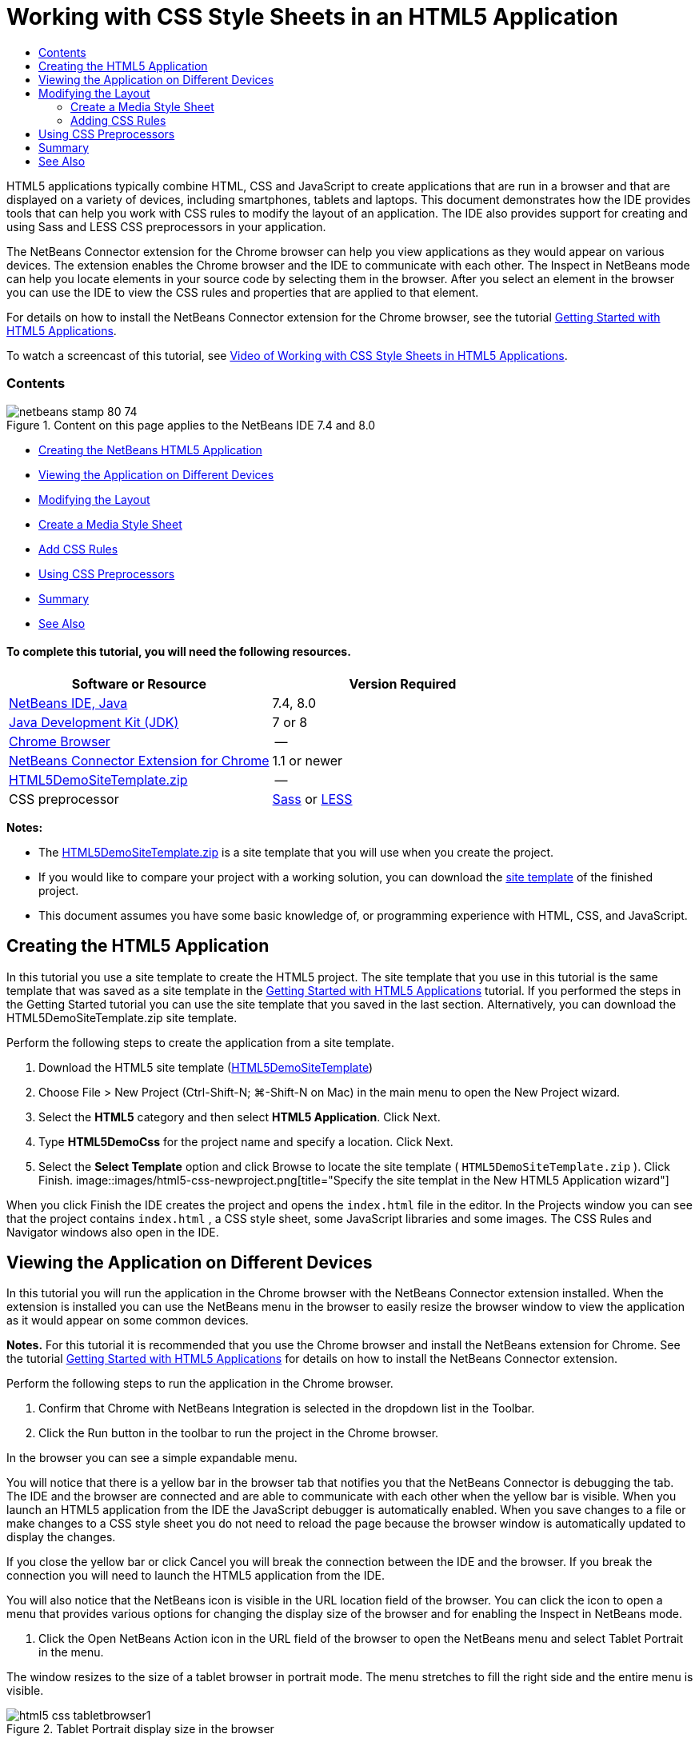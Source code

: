 // 
//     Licensed to the Apache Software Foundation (ASF) under one
//     or more contributor license agreements.  See the NOTICE file
//     distributed with this work for additional information
//     regarding copyright ownership.  The ASF licenses this file
//     to you under the Apache License, Version 2.0 (the
//     "License"); you may not use this file except in compliance
//     with the License.  You may obtain a copy of the License at
// 
//       http://www.apache.org/licenses/LICENSE-2.0
// 
//     Unless required by applicable law or agreed to in writing,
//     software distributed under the License is distributed on an
//     "AS IS" BASIS, WITHOUT WARRANTIES OR CONDITIONS OF ANY
//     KIND, either express or implied.  See the License for the
//     specific language governing permissions and limitations
//     under the License.
//

= Working with CSS Style Sheets in an HTML5 Application
:jbake-type: tutorial
:jbake-tags: tutorials 
:jbake-status: published
:icons: font
:syntax: true
:source-highlighter: pygments
:toc: left
:toc-title:
:description: Working with CSS Style Sheets in an HTML5 Application - Apache NetBeans
:keywords: Apache NetBeans, Tutorials, Working with CSS Style Sheets in an HTML5 Application

HTML5 applications typically combine HTML, CSS and JavaScript to create applications that are run in a browser and that are displayed on a variety of devices, including smartphones, tablets and laptops. This document demonstrates how the IDE provides tools that can help you work with CSS rules to modify the layout of an application. The IDE also provides support for creating and using Sass and LESS CSS preprocessors in your application.

The NetBeans Connector extension for the Chrome browser can help you view applications as they would appear on various devices. The extension enables the Chrome browser and the IDE to communicate with each other. The Inspect in NetBeans mode can help you locate elements in your source code by selecting them in the browser. After you select an element in the browser you can use the IDE to view the CSS rules and properties that are applied to that element.

For details on how to install the NetBeans Connector extension for the Chrome browser, see the tutorial link:html5-gettingstarted.html[+Getting Started with HTML5 Applications+].

To watch a screencast of this tutorial, see link:../web/html5-css-screencast.html[+Video of Working with CSS Style Sheets in HTML5 Applications+].


=== Contents

image::images/netbeans-stamp-80-74.png[title="Content on this page applies to the NetBeans IDE 7.4 and 8.0"]

* <<create,Creating the NetBeans HTML5 Application>>
* <<viewing,Viewing the Application on Different Devices>>
* <<layout,Modifying the Layout>>
* <<newstylesheet,Create a Media Style Sheet>>
* <<addrules,Add CSS Rules>>
* <<preprocessors,Using CSS Preprocessors>>
* <<summary,Summary>>
* <<seealso,See Also>>


==== To complete this tutorial, you will need the following resources.

|===
|Software or Resource |Version Required 

|link:https://netbeans.org/downloads/index.html[+NetBeans IDE, Java+] |7.4, 8.0 

|link:http://www.oracle.com/technetwork/java/javase/downloads/index.html[+Java Development Kit (JDK)+] |7 or 8 

|link:http://www.google.com/chrome[+Chrome Browser+] |-- 

|link:https://chrome.google.com/webstore/detail/netbeans-connector/hafdlehgocfcodbgjnpecfajgkeejnaa?utm_source=chrome-ntp-icon[+NetBeans Connector Extension for Chrome+] |1.1 or newer 

|link:https://netbeans.org/projects/samples/downloads/download/Samples/Web%20Client/HTML5DemoSiteTemplate.zip[+HTML5DemoSiteTemplate.zip+] |-- 

|CSS preprocessor |link:http://sass-lang.com/install[+Sass+] or
link:http://lesscss.org/[+LESS+] 
|===

*Notes:*

* The link:https://netbeans.org/projects/samples/downloads/download/Samples/Web%20Client/HTML5DemoSiteTemplate.zip[+HTML5DemoSiteTemplate.zip+] is a site template that you will use when you create the project.
* If you would like to compare your project with a working solution, you can download the link:https://netbeans.org/projects/samples/downloads/download/Samples/Web%20Client/HTML5DemoCssSiteTemplate.zip[+site template+] of the finished project.
* This document assumes you have some basic knowledge of, or programming experience with HTML, CSS, and JavaScript.


== Creating the HTML5 Application

In this tutorial you use a site template to create the HTML5 project. The site template that you use in this tutorial is the same template that was saved as a site template in the link:html5-gettingstarted.html[+Getting Started with HTML5 Applications+] tutorial. If you performed the steps in the Getting Started tutorial you can use the site template that you saved in the last section. Alternatively, you can download the HTML5DemoSiteTemplate.zip site template.

Perform the following steps to create the application from a site template.

1. Download the HTML5 site template (link:https://netbeans.org/projects/samples/downloads/download/Samples/Web%20Client/HTML5DemoSiteTemplate.zip[+HTML5DemoSiteTemplate+])
2. Choose File > New Project (Ctrl-Shift-N; ⌘-Shift-N on Mac) in the main menu to open the New Project wizard.
3. Select the *HTML5* category and then select *HTML5 Application*. Click Next.
4. Type *HTML5DemoCss* for the project name and specify a location. Click Next.
5. Select the *Select Template* option and click Browse to locate the site template ( ``HTML5DemoSiteTemplate.zip`` ). Click Finish. 
image::images/html5-css-newproject.png[title="Specify the site templat in the New HTML5 Application wizard"]

When you click Finish the IDE creates the project and opens the  ``index.html``  file in the editor. In the Projects window you can see that the project contains  ``index.html`` , a CSS style sheet, some JavaScript libraries and some images. The CSS Rules and Navigator windows also open in the IDE.


== Viewing the Application on Different Devices

In this tutorial you will run the application in the Chrome browser with the NetBeans Connector extension installed. When the extension is installed you can use the NetBeans menu in the browser to easily resize the browser window to view the application as it would appear on some common devices.

*Notes.* For this tutorial it is recommended that you use the Chrome browser and install the NetBeans extension for Chrome. See the tutorial link:html5-gettingstarted.html[+Getting Started with HTML5 Applications+] for details on how to install the NetBeans Connector extension.

Perform the following steps to run the application in the Chrome browser.

1. Confirm that Chrome with NetBeans Integration is selected in the dropdown list in the Toolbar.
2. Click the Run button in the toolbar to run the project in the Chrome browser.

In the browser you can see a simple expandable menu.

You will notice that there is a yellow bar in the browser tab that notifies you that the NetBeans Connector is debugging the tab. The IDE and the browser are connected and are able to communicate with each other when the yellow bar is visible. When you launch an HTML5 application from the IDE the JavaScript debugger is automatically enabled. When you save changes to a file or make changes to a CSS style sheet you do not need to reload the page because the browser window is automatically updated to display the changes.

If you close the yellow bar or click Cancel you will break the connection between the IDE and the browser. If you break the connection you will need to launch the HTML5 application from the IDE.

You will also notice that the NetBeans icon is visible in the URL location field of the browser. You can click the icon to open a menu that provides various options for changing the display size of the browser and for enabling the Inspect in NetBeans mode.

3. Click the Open NetBeans Action icon in the URL field of the browser to open the NetBeans menu and select Tablet Portrait in the menu.

The window resizes to the size of a tablet browser in portrait mode. The menu stretches to fill the right side and the entire menu is visible.

image::images/html5-css-tabletbrowser1.png[title="Tablet Portrait display size in the browser"]

If you select one of the default devices in the menu the browser window will resize to the dimensions of the device. This enables you to see how the application will look on the selected device. HTML5 applications are usually designed to respond to the size of the screen of the device on which they are viewed. You can use JavaScript and CSS rules that respond to the screen size and modify how the application is displayed so that the layout is optimized for the device.

4. Click the NetBeans icon again and select Smartphone Landscape in the NetBeans menu. 
image::images/html5-css-tabletbrowser2.png[title="Select Smartphone Landscape in the NetBeans menu in the browser"]

The window resizes to the size of a smartphone in landscape orientation and you can see that the bottom part of the menu is not visible without scrolling.

image::images/html5-css-smartphonebrowser1.png[title="Browser window resized to Smartphone Landscape"]

In the next section you will modify the style sheet so that it is possible to view the entire menu without scrolling on a smartphone in landscape view.


== Modifying the Layout

It should be possible to make some minor changes to the elements of the page so that no scrolling is required. These changes should be applied only when the size of the browser is the size of a smartphone or smaller. When oriented in landscape view, the browser window of a smartphone is 480 pixels wide and 320 pixels high.


=== Create a Media Style Sheet

In this exercise you will create a new style sheet and add a media rule for devices that have smartphone displays. You will then add some CSS Rules to the media rule.

1. Right-click the  ``css``  folder node in the Projects window and choose New > Cascading Style Sheet in the popup menu.
2. Type *mycss* as the File Name. Click Finish.

When you click Finish the new style sheet opens in the editor.

3. Add the following media rule to the style sheet.

[source,java]
----

/*My rule for smartphone*/
@media (max-width: 480px) {

}
----

Any CSS rules that you add between the brackets for this rule will only be applied when the dimension of the browser is 480 pixels wide or less.

Create code templates for code snippets that you might use frequently. You can create CSS code templates in the Code Templates tab in the Editor category of the Options window.

4. Save your changes.
5. Open  ``index.html``  in the editor.
6. Add the following link to the style sheet between the  ``<head>``  tags in  ``index.html`` . Save your changes.

[source,java]
----

<link type="text/css" rel="stylesheet" href="css/mycss.css">
----

You can use code completion in the editor to help you add the link to the style sheet.

 


=== Adding CSS Rules

1. In the Chrome browser, click the NetBeans icon and select Inspect in NetBeans Mode in the menu.
2. Click the image in the browser.

An element is highlighted when it is selected in Inspect mode. In this screenshot you can see that the image is highlighted in blue.

image::images/html5-css-selectimage.png[title="Image selected in Chrome browser"]

In the IDE you can see that the CSS rules and properties that apply to  ``img``  are listed in the CSS Styles window. The Selection tab of the CSS Styles window has three panes that provide details about the selected element.

image::images/html5-css-styleswindow1.png[title="CSS Styles window when image is selected"]


==== Upper Pane

In the upper Properties pane of the window you can see that six property-value pairs are applied to the  ``img``  element. Three of the pairs ( ``border`` ,  ``float``  and  ``margin`` ) are applied via a CSS rule for the  ``img``  element. The remaining three pairs are applied because the  ``img``  element inherits the properties of class selectors that are applied to objects that contain the  ``img``  element. You can clearly see the structure of the DOM in the Navigator window. The  ``border``  property is currently selected in the Properties pane. of the CSS Styles window.


==== Middle Pane

In the middle Applied Styles pane you can see that the  ``border``  property and value is specified in a CSS rule that defines the  ``img``  element. The rule is located on line 12 in the  ``basecss.css``  file. You can click the location in the pane to open the style sheet in the editor.


==== Lower Pane

The lower pane displays all the properties that are defined in the CSS rule for the rule that is selected in the middle pane. In this case you can see that the rule for  ``img``  defines the  ``border`` ,  ``float``  and  ``margin-right``  properties.


3. Click the Document tab in the CSS Styles window.
4. Select the  ``css/mycss.css``  node and click the Edit CSS Rules button (image::images/newcssrule.png[title="Edit CSS Rules button"]) window to open the Edit CSS Rules dialog box.
image::images/html5-css-styleswindow2.png[title="Edit CSS Rules dialog box"]
5. Select Element as the Selector Type and type *img* as the Selector.
6. Select  ``css/mycss.css``  as the Style Sheet and *(max-width:480px)* as the At-Rule. Click OK.
image::images/html5-css-editcssrules.png[title="Edit CSS Rules dialog box"]

When you click OK the IDE creates a CSS rule for  ``img``  in the  ``css/mycss.css``  style sheet between the brackets of the media rule. The new rule is now listed in the Applied Styles pane.

7. Click the Selection tab in the CSS Styles window.

You can see that there are two CSS rules for  ``img`` . One of the rules is located in  ``mycss.css``  and one is located in  ``basecss.css`` .

8. Select the new  ``img``  rule (defined in  ``mycss.css`` ) in the Applied Styles pane of the CSS Styles window. 
image::images/html5-css-styleswindow2.png[title="Styles for the selected element in the CSS Styles window"]

In the lower pane of the window you can see that the rule has no properties.

9. Click Add Property in the left column in the lower pane of the CSS Styles window and type *width*.
10. Type *90px* in the right column next to the  ``width``  property and hit Return on your keyboard. 
image::images/html5-css-styleswindow3.png[title="Image Properties pane of the CSS Styles window"]

When you start typing in the value column you can see that a drop-down list displays common values for the  ``width``  property.

When you hit the Return key the image in the browser is automatically resized to be 90 pixels wide. The IDE added the property to the CSS rule in the  ``mycss.css``  style sheet. In the editor the style sheet should now contain the following rule.


[source,java]
----

/*My rule for smartphone*/
@media (max-width: 480px) {

    img {
        width: 90px;
    }

}
----

Some additional changes need to be made to the style sheet because the menu still does not fit within the window.

11. Select the unordered list ( ``<ul>`` ) element in the browser window.
image::images/html5-css-smartphonebrowser2.png[title="List element selected in browser"]

When you select the element you can see that  ``<ul>``  is selected in the Browser DOM window and you can see the styles that are applied to that element in the CSS Styles window.

image::images/html5-css-browserdom.png[title="List element selected in Browser DOM window"]

If you select  ``font-family``  in the CSS Styles window you can see that the  ``font-family``  property and value are defined in the  ``.ui-widget``  class selector.

12. Click in the  ``index.html``  file in the editor and then click the Document tab in the CSS Styles window.
13. Expand the  ``css/mycss.css``  node in the CSS Styles window.
image::images/html5-css-styleswindow4.png[title="Style sheet selected in Document tab of CSS Styles window"]
14. Click the Edit CSS Rules button (image::images/newcssrule.png[title="Edit CSS Rules button"]) in the CSS Styles window to open the Edit CSS Rules dialog box.
15. Select Class as the Selector Type and type *ui-widget* as the Selector.
16. Select * ``css/mycss.css`` * as the Style Sheet and *(max-width:480px)* as the At-Rule. Click OK.

When you click OK the IDE adds the new rule to the  ``mycss.css``  style sheet and opens the file in the editor. If the file does not open in the editor you can double-click the  ``ui-widget``  rule under the  ``css/mycss.css``  node in the CSS Styles window to open the style sheet. The cursor is placed in the line containing the rule in the style sheet.

17. Add the following property and value (in bold) to the rule for  ``ui-widget`` .

[source,java]
----

.ui-widget {
    *font-size: 0.9em;*
}
----

When you change the value in the style sheet the page automatically updates in the browser window.

You can type the property and value in the editor and use the code completion to help you. Alternatively, you can select the  ``.ui-widget``  rule in the upper pane and click the Add Property button in the lower pane to open the Add Property dialog box.

image::images/html5-css-csseditor1.png[title="CSS code completion in the editor"]

After you add the rule you can see that the menu now fits in the page.

image::images/html5-css-smartphonebrowser3.png[title="Page viewed in browser with new CSS rules applied"]
18. Click the NetBeans icon in the browser and select Tablet Portrait in the menu.

When the browser window resizes you can see that the changes to the style sheet do not affect the display when the screen size is larger than 480 pixels wide.


== Using CSS Preprocessors

In addition to tools for editing standard CSS files, the IDE also supports using Sass and LESS CSS preprocessors to generate stylesheets for your applications. The IDE provides wizards for generating CSS preprocessor files and for specifying watched directories. If you specify a watched directory the CSS files will be generated automatically each time you modify the CSS preprocessor files in the directory.

*Note.* To use a CSS preprocessor you need to install the preprocessor software and specify the location of the executable. You can specify the location of the executable in the Options window.

1. Install the CSS preprocessor software on your local system.

The IDE supports the link:http://sass-lang.com/[+Sass+] and link:http://lesscss.org/[+LESS+] preprocessors. This tutorial demonstrates how to use Sass to generate the CSS files, but the configuration for LESS is similar.

*Note.* If you are installing LESS on OS X you might need to confirm that Node.js can be found in the  ``usr/bin``  directory. For details, see the following link:http://stackoverflow.com/questions/8638808/problems-with-less-sublime-text-build-system[+note+].

2. Expand the HTML5Demo project in the Files window.
3. Right-click the  ``public_html``  folder in the Files window and choose New > Folder in the popup menu.

If Folder is not an option in the popup menu, choose Other and then select the Folder file type in the Other category of the New File wizard.

4. Type *scss* for the File Name. Click Finish.

When you click Finish the IDE generates the new folder in the  ``public_html``  folder.

5. Right-click the  ``scss``  folder node in the Projects window and choose New > Sass File in the popup menu.
6. Type *mysass* as the File Name.
7. Click Configure to open the CSS Preprocessor tab in the Options window.
8. Type the path to the Sass executable or click Browse to locate the executable on your local system. Click OK to close the Options window.
image::images/html5-css-cssoptions.png[title="Page viewed in browser with new CSS rules applied"]
9. Select Compile Sass Files on Save in the New File wizard. Click OK.
image::images/html5-css-newsass.png[title="Page viewed in browser with new CSS rules applied"]

When you click OK the new Sass file  ``mysass.scss``  opens in the editor.

10. Add the following to  ``mysass.scss``  and save your changes.

[source,java]
----

img {
    margin-right: 20px; 
    float:left; 
    border: 1px solid;

    @media (max-width: 480px) {
        width: 90px;
    }
}


.ui-widget {
    @media (max-width: 480px) {
        font-size: 0.9em;
        li {
            color: red; 
        }
    }
}
----

When you save the file the Sass preprocessor generates a new CSS file  ``mysass.css``  in the  ``css``  folder. If you open  ``mysass.css``  in the editor you can see the rules that are generated from the  ``scss``  file. By default, CSS debug information is generated in  ``mysass.css`` . When you no longer want the debug information generated you can disable generation in the CSS Preprocessors tab in the Options window.

*Notes.*

* When you want to modify the CSS rules you should edit the Sass preprocessor file  ``mysass.scss``  file and not the  ``mysass.css``  style sheet because the style sheet is regenerated each time the preprocessor file is modified and saved.
* For documentation about Sass syntax and other Sass features, see the link:http://sass-lang.com/documentation/file.SASS_REFERENCE.html#[+Sass reference+].
11. Open  ``index.html``  and make the following changes to change the link to the style sheet from  ``mycss.css``  to  ``mysass.css`` . Save your changes.

[source,java]
----

<link type="text/css" rel="stylesheet" href="css/*mysass.css*">
----

When you save the file the page in the browser is automatically updated. You can see that the list item elements are now red.


[[summary]]
== Summary

In this tutorial, you learned how to add and modify the CSS rules of an HTML5 application to improve how the application is displayed on a device with a smaller screen size. You viewed the application in a browser that was resized to that of a standard smartphone. You used the Inspect in NetBeans Mode in the Chrome browser to help you locate CSS style rules and then modified the rules to optimize the layout for a smaller screen size.

link:/about/contact_form.html?to=3&subject=Feedback:%20Working%20With%20CSS%20Style%20Sheets%20in%20an%20HTML5%20Application[+Send Feedback on This Tutorial+]




[[seealso]]
== See Also

For more information about support for HTML5 applications in the IDE on link:https://netbeans.org/[+netbeans.org+], see the following resources:

* link:html5-gettingstarted.html[+Getting Started with HTML5 Applications+]. A document that demonstrates how to install the NetBeans Connector extension for Chrome and creating and running a simple HTML5 application.
* link:html5-js-support.html[+Debugging and Testing JavaScript in HTML5 Applications+]. A document that demonstrates how the IDE provides tools that can help you debug and test JavaScript files in the IDE.
* link:http://docs.oracle.com/cd/E50453_01/doc.80/e50452/dev_html_apps.htm[+Developing HTML5 Applications+] chapter in the link:http://www.oracle.com/pls/topic/lookup?ctx=nb8000&id=NBDAG[+Developing Applications with NetBeans IDE User's Guide+]

For more information about jQuery, refer to the official documentation:

* Official Home Page: link:http://jquery.com[+http://jquery.com+]
* UI Home Page: link:http://jqueryui.com/[+http://jqueryui.com/+]
* Tutorials: link:http://docs.jquery.com/Tutorials[+http://docs.jquery.com/Tutorials+]
* Documentation Main Page: link:http://docs.jquery.com/Main_Page[+http://docs.jquery.com/Main_Page+]
* UI Demos and Documentation: link:http://jqueryui.com/demos/[+http://jqueryui.com/demos/+]
